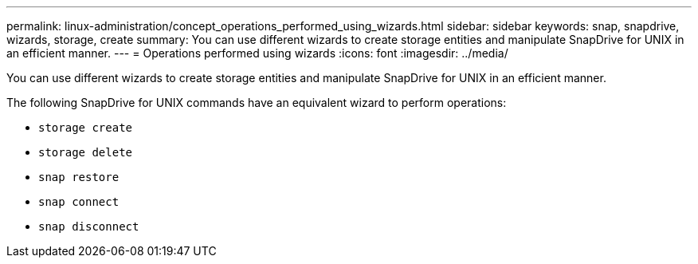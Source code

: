 ---
permalink: linux-administration/concept_operations_performed_using_wizards.html
sidebar: sidebar
keywords: snap, snapdrive, wizards, storage, create
summary: You can use different wizards to create storage entities and manipulate SnapDrive for UNIX in an efficient manner.
---
= Operations performed using wizards
:icons: font
:imagesdir: ../media/

[.lead]
You can use different wizards to create storage entities and manipulate SnapDrive for UNIX in an efficient manner.

The following SnapDrive for UNIX commands have an equivalent wizard to perform operations:

* `storage create`
* `storage delete`
* `snap restore`
* `snap connect`
* `snap disconnect`
